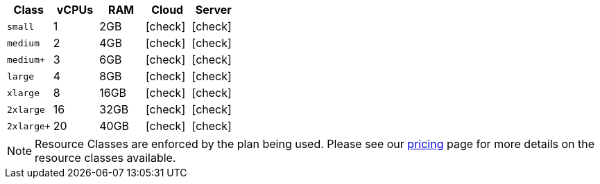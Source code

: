 [.table.table-striped]
[cols=5*, options="header", stripes=even]
|===
| Class | vCPUs | RAM | Cloud | Server

| `small`
| 1
| 2GB
| icon:check[]
| icon:check[]

| `medium`
| 2
| 4GB
| icon:check[]
| icon:check[]

| `medium+`
| 3
| 6GB
| icon:check[]
| icon:check[]

| `large`
| 4
| 8GB
| icon:check[]
| icon:check[]

| `xlarge`
| 8
| 16GB
| icon:check[]
| icon:check[]

| `2xlarge`
| 16
| 32GB
| icon:check[]
| icon:check[]

| `2xlarge+`
| 20
| 40GB
| icon:check[]
| icon:check[]
|===

NOTE: Resource Classes are enforced by the plan being used. Please see our link:https://circleci.com/pricing/[pricing] page for more details on the resource classes available.
